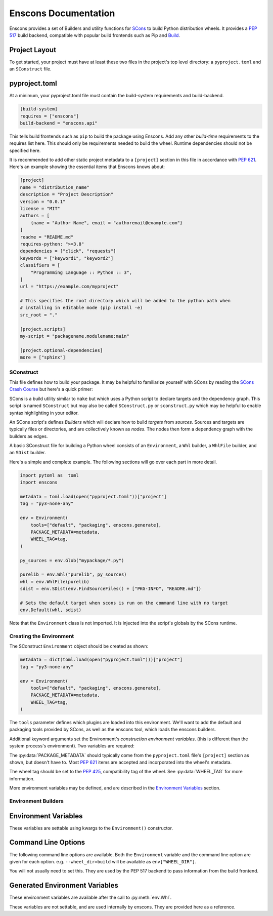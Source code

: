 Enscons Documentation
=====================

Enscons provides a set of Builders and utility functions for `SCons <https://scons.org>`_
to build Python distribution wheels. It provides a `PEP 517 <https://peps.python.org/pep-0517/>`_
build backend, compatible with popular build frontends such as Pip and
`Build <https://pypa-build.readthedocs.io/en/stable/>`_.

Project Layout
--------------
To get started, your project must have at least these two files in the project's top level
directory: a ``pyproject.toml`` and an ``SConstruct`` file.

pyproject.toml
--------------
At a minimum, your pyproject.toml file must contain the build-system requirements and
build-backend.

.. code-block:: toml

    [build-system]
    requires = ["enscons"]
    build-backend = "enscons.api"

This tells build frontends such as ``pip`` to build the package using Enscons. Add any other
*build-time* requirements to the requires list here. This should only be requirements needed
to build the wheel. Runtime dependencies should not be specified here.

It is recommended to add other static project metadata to a ``[project]`` section in this file
in accordance with `PEP 621 <https://peps.python.org/pep-0621/>`_.
Here's an example showing the essential items that Enscons knows about:

.. code-block:: toml

    [project]
    name = "distribution_name"
    description = "Project Description"
    version = "0.0.1"
    license = "MIT"
    authors = [
        {name = "Author Name", email = "authoremail@example.com"}
    ]
    readme = "README.md"
    requires-python: ">=3.8"
    dependencies = ["click", "requests"]
    keywords = ["keyword1", "keyword2"]
    classifiers = [
        "Programming Language :: Python :: 3",
    ]
    url = "https://example.com/myproject"

    # This specifies the root directory which will be added to the python path when
    # installing in editable mode (pip install -e)
    src_root = "."

    [project.scripts]
    my-script = "packagename.modulename:main"

    [project.optional-dependencies]
    more = ["sphinx"]

SConstruct
..........

This file defines how to build your package. It may be helpful to familiarize yourself with
SCons by reading the `SCons Crash Course <https://github.com/SCons/scons/wiki/SConsCrashCourse>`_
but here's a quick primer:

SCons is a build utility similar to ``make`` but which uses a Python script to declare targets
and the dependency graph. This script is named ``SConstruct`` but may also be called
``SConstruct.py`` or ``sconstruct.py`` which may be helpful to enable syntax highlighting
in your editor.

An SCons script's defines *Builders* which will declare how to build *targets*
from *sources*. Sources and targets are typically files or directories, and are collectively
known as *nodes*. The nodes then form a dependency graph with the builders as edges.

A basic SConstruct file for building a Python wheel consists of an ``Environment``, a ``Whl``
builder, a ``WhlFile`` builder, and an ``SDist`` builder.

Here's a simple and complete example. The following sections will go over each part in more detail.

.. code-block:: python

        import pytoml as  toml
        import enscons

        metadata = toml.load(open("pyproject.toml"))["project"]
        tag = "py3-none-any"

        env = Environment(
            tools=["default", "packaging", enscons.generate],
            PACKAGE_METADATA=metadata,
            WHEEL_TAG=tag,
        )

        py_sources = env.Glob("mypackage/*.py")

        purelib = env.Whl("purelib", py_sources)
        whl = env.WhlFile(purelib)
        sdist = env.SDist(env.FindSourceFiles() + ["PKG-INFO", "README.md"])

        # Sets the default target when scons is run on the command line with no target
        env.Default(whl, sdist)

Note that the ``Environment`` class is not imported. It is injected into the script's globals
by the SCons runtime.


Creating the Environment
........................
The SConstruct ``Environment`` object should be created as shown:

.. code-block:: python

        metadata = dict(toml.load(open("pyproject.toml")))["project"]
        tag = "py3-none-any"

        env = Environment(
            tools=["default", "packaging", enscons.generate],
            PACKAGE_METADATA=metadata,
            WHEEL_TAG=tag,
        )

The ``tools`` parameter defines which plugins are loaded into this environment. We'll want to
add the default and packaging tools provided by SCons, as well as the enscons tool, which loads
the enscons builders.

Additional keyword arguments set the Environment's *construction environment variables*. (this is
different than the system process's environment). Two variables are required:

The :py:data:`PACKAGE_METADATA` should typically come from the ``pyproject.toml`` file's
``[project]`` section as shown, but doesn't have to.
Most `PEP 621 <https://peps.python.org/pep-0621/>`_ items are accepted and incorporated into
the wheel's metadata.

The wheel tag should be set to the
`PEP 425 <https://peps.python.org/pep-0425/>`_,
compatibility tag of the wheel. See :py:data:`WHEEL_TAG` for more information.

More environment variables may be defined, and are described in the `Environment Variables`_
section.

Environment Builders
....................

.. py:function:: env.Whl(category, source, root=None)

    Copies wheel members into their archive locations.

    :param str category: "purelib", "platlib", "headers", "data", etc.
    :param source: files belonging to category
    :param root: relative to root directory, i.e. ".", "src"
    :returns: A list of file nodes for each file added

    This should be called at least once to add members into the wheel file. Typically, this
    would be called once to add all Python sources to the wheel. It may be called more
    than once to add additional sources to the wheel.

    For pure Python wheels, you'll typically want to use a :py:data:`WHEEL_TAG` ending in
    "none-any" in the environment, and set the ``category`` here to "purelib". Source
    files passed in will be copied into the root of the wheel.

    For wheels with a binary compiled or platform-specific component, you'll want to use "platlib"
    along with a platform-specific :py:data:`WHEEL_TAG`. Source files passed in will be
    copied into the root of the wheel.

    Any other category will add files into the corresponding subdirectory of the
    :py:data:`WHEEL_DATA_PATH` directory (e.g. ``projectname-0.0.1.data/category``)

    Returns a list of nodes for the files added to the wheel (both source files and metadata
    files). The returned nodes should later be passed in to :py:func:`env.WhlFile`
    as the list of sources.

    ``root`` determines the directory for which the sources are relative to. Source files are
    copied to the target directory along with all path components between ``root`` and the file
    itself.

.. py:function:: env.WhlFile([target=None, ]source=None)

    Build the wheel archive from the given sources. If a single positional parameter is
    given, it is taken to be the ``source`` parameter.

    :param source: A list of file nodes to add to the wheel archive. Typically this is a list
        of nodes as returned from :py:func:`env.Whl` (or the concatenated list from all calls)

    :param str target: The path to the wheel file being created. By default this is
        :py:data:`WHEEL_FILE`

    :returns: A file node for the resulting wheel file.


    Calling this also adds the build target "bdist_wheel".

.. py:function:: env.SDist(target=None, source=None)

    Creates a source distribution

    :param target: The path to the source distribution output
    :param source: A list of source files to include
    :returns: The source dist node

    n.b. Only explicitly named sources are added to the source distribution. To make
    this easier, the :py:func:`env.FindSourceFiles()` function is convenient starting point.
    It discovers all files that are sources to some other SCons build target.

    You will need to add explicitly add any other metadata files you want to include, such as
    ``PKG-INFO``, ``pyproject.toml``, ``SConstruct``, etc.
    (``PKG-INFO`` is automatically generated by enscons if named as a source)

    e.g.

    .. code-block:: python

        sdist = env.SDist(env.FindSourceFiles() + [
            "PKG-INFO", "README.md", "pyproject.toml", "SConstruct"
        ])

    Calling this also adds a build target named "sdist".

Environment Variables
---------------------

These variables are settable using kwargs to the ``Environment()`` constructor.

.. py:data:: PACKAGE_METADATA

    Package metadata used by the rest of the wheel building code. This is typically pulled from
    the "project" section of the ``pyproject.toml`` file as shown

    .. code-block:: python

        metadata = dict(toml.load(open("pyproject.toml")))["project"]

    This variable is required. Most `PEP 621 <https://peps.python.org/pep-0621/>`_ items are
    accepted and incorporated into the package's metadata.

.. py:data:: WHEEL_TAG

    This specifies the *compatibility tags* component of the python wheel filename and wheel
    metadata. It is a hyphen-delimited string specifying the the python version, abi, and
    platform tags. e.g. ``py3-none-none`` for pure python, or ``cp3-abi3-linux_x86_64`` for
    a wheel with binary compiled libraries for linux x86_64 and conforming to the abi3 binary
    interface.

    This variable is required.

    More information on compatibility tags can be found at
    `PEP 425 <https://peps.python.org/pep-0425/>`_,
    `Platform Compatibility Tags <https://packaging.python.org/en/latest/specifications/platform-compatibility-tags/>`_,
    and in the PyPA packaging page on `Tags <https://packaging.pypa.io/en/stable/tags.html>`_

    As a convenience, the following helper functions are available:

    .. py:function:: enscons.get_binary_tag()

        Returns the most specific binary tag for the current platform.

    .. py:function:: enscons.get_universal_tag()

        Returns "py2.py3-none-any" for a pure python distribution compatible with both Python 2
        and 3.

        You probably don't want to use this unless you're still supporting and testing on
        Python 2. Use ``py3-none-any`` for pure Python distributions supporting only Python 3.

    .. py:function:: get_abi3_tag()

        Returns the first abi3 tag, or the first binary tag if abi3 is not supported.

.. py:data:: WHEEL_PATH

   The directory which to build the wheel contents. Files will be copied / generated in this
   directory, and zipped into a wheel file by the :py:func:`env.WhlFile` function.

   This should be set to a directory node (``env.Dir()``). By default it is set to
   ``env.Dir("#build/wheel/")``.

.. py:data:: ROOT_IS_PURELIB

    If the wheel to create is a pure-python library, this should be set to ``True``.

    By default, this is set to ``True`` if the :py:data:`WHEEL_TAG` ends in "none-any".

    This sets the ``Root-Is-Purelib`` line in the ``WHEEL`` metadata file, and also determines
    whether "platlib" or "purelib" calls to :py:func:`env.Whl` are copied into the wheel
    path (as opposed to a data directory)


Command Line Options
--------------------

The following command line options are available. Both the ``Environment`` variable and
the command line option are given for each option. e.g. ``--wheel_dir=build`` will be
available as ``env["WHEEL_DIR"]``.

You will not usually need to set this. They are used by the PEP 517 backend to pass
information from the build frontend.

.. option:: --wheel_dir WHEEL_DIR

    ``env["WHEEL_DIR"]``

    Sets the directory which to output generated wheel files.

    Default: "dist".

.. option:: --dist_dir DIST_DIR

    ``env["DIST_BASE"]``

    Sets the directory which to output generated source distributions.

    Default: "dist"

.. option:: --egg_base EGG_INFO_PREFIX

    ``env["EGG_INFO_PREFIX"]``

    Sets the directory prefix for the :py:data:`EGG_INFO_PATH` variable. If not set,
    the value is pulled from the package metadata's ``src_root`` value. If neither is set,
    the :py:data:`EGG_INFO_PATH` directory will be created in the current directory.

Generated Environment Variables
-------------------------------
These environment variables are available after the call to :py:meth:`env.Whl`.

These variables are not settable, and are used internally by enscons. They are provided
here as a reference.

.. py:data:: WHEEL_DATA_PATH

    This is set to the ``<package name>-<package version>.data`` directory within
    :py:data:`WHEEL_PATH`

.. py:data:: DIST_INFO_PATH

    This is set to the ``<package name>-<package version>.dist-info`` directory within
    :py:data:`WHEEL_PATH`

.. py:data:: PACKAGE_NAME

    The ``name`` item from the :py:data:`PACKAGE_METADATA` dict.

.. py:data:: PACKAGE_NAME_SAFE

    The :py:data:`PACKAGE_NAME` value normalized for use as a valid filename. This is used
    as part of the wheel filename, as well as some metadata files within the wheel.

.. py:data:: PACKAGE_VERSION

    The ``version`` item from the :py:data:`PACKAGE_METADATA`

.. py:data:: PACKAGE_NAMEVER

    The :py:data:`PACKAGE_NAME_SAFE` and :py:data:`PACKAGE_VERSION` variables concatenated
    with a hyphen.

.. py:data:: WHEEL_FILE

    The final path to the wheel filename that will be generated. This is set to a file
    in the directory ``WHEEL_DIR`` with a filename generated from the package name,
    version, and compatibility tags. It can be overridden by setting the ``target`` parameter
    to :py:func:`env.WhlFile`

.. py:data:: EGG_INFO_PATH

    Path where source dist metadata is built during the creation of a source distribution.
    It's set to a name generated from the package name with ".egg-info" appended to it.
    The directory is created either in the current directory or directory set by
    :option:`--egg_base`, or the value of the package metadata's ``src_root`` key.

